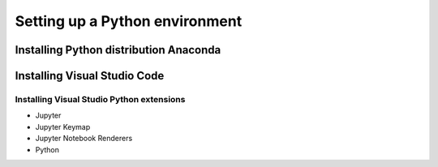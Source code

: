 *******************************
Setting up a Python environment
*******************************

Installing Python distribution Anaconda
=======================================

Installing Visual Studio Code
=============================

Installing Visual Studio Python extensions
------------------------------------------

* Jupyter
* Jupyter Keymap
* Jupyter Notebook Renderers
* Python

